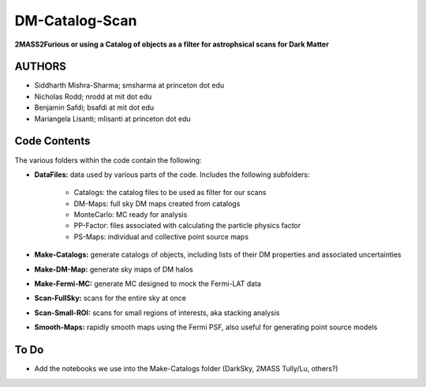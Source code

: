 DM-Catalog-Scan
===============

**2MASS2Furious or using a Catalog of objects as a filter for astrophsical scans for Dark Matter**

AUTHORS
-------

*  Siddharth Mishra-Sharma; smsharma at princeton dot edu
*  Nicholas Rodd; nrodd at mit dot edu
*  Benjamin Safdi; bsafdi at mit dot edu
*  Mariangela Lisanti; mlisanti at princeton dot edu


Code Contents
-------------

The various folders within the code contain the following:

* **DataFiles:** data used by various parts of the code. Includes the following subfolders:

    - Catalogs: the catalog files to be used as filter for our scans

    - DM-Maps: full sky DM maps created from catalogs

    - MonteCarlo: MC ready for analysis

    - PP-Factor: files associated with calculating the particle physics factor

    - PS-Maps: individual and collective point source maps

* **Make-Catalogs:** generate catalogs of objects, including lists of their DM properties and associated uncertainties 

* **Make-DM-Map:** generate sky maps of DM halos

* **Make-Fermi-MC:** generate MC designed to mock the Fermi-LAT data

* **Scan-FullSky:** scans for the entire sky at once

* **Scan-Small-ROI:** scans for small regions of interests, aka stacking analysis

* **Smooth-Maps:** rapidly smooth maps using the Fermi PSF, also useful for generating point source models

To Do
-----

* Add the notebooks we use into the Make-Catalogs folder (DarkSky, 2MASS Tully/Lu, others?)
